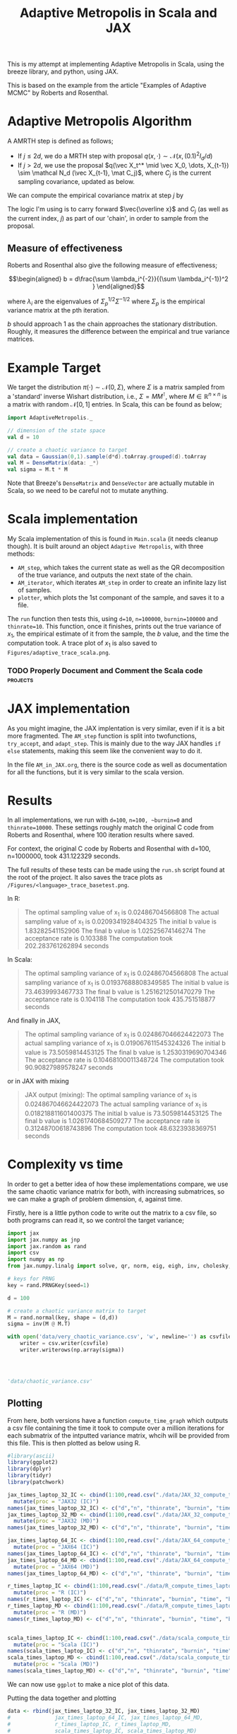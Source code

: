 
#+TITLE: Adaptive Metropolis in Scala and JAX

:BOILERPLATE:
#+BIBLIOGRAPHY: Bibliography.bib
#+LATEX_CLASS: article
#+LATEX_CLASS_OPTIONS: [letterpaper]
#+OPTIONS: toc:nil
#+LATEX_HEADER: \usepackage{amsmath,amsfonts,amsthm,amssymb,bm,tikz,tkz-graph}
#+LATEX_HEADER: \usetikzlibrary{arrows}
#+LATEX_HEADER: \usetikzlibrary{bayesnet}
#+LATEX_HEADER: \usetikzlibrary{matrix}
#+LATEX_HEADER: \usepackage[margin=1in]{geometry}
#+LATEX_HEADER: \usepackage[english]{babel}
#+LATEX_HEADER: \newtheorem{theorem}{Theorem}[section]
#+LATEX_HEADER: \newtheorem{corollary}[theorem]{Corollary}
#+LATEX_HEADER: \newtheorem{lemma}[theorem]{Lemma}
#+LATEX_HEADER: \newtheorem{definition}[theorem]{Definition}
#+LATEX_HEADER: \newtheorem*{remark}{Remark}
#+LATEX_HEADER: \DeclareMathOperator{\E}{\mathbb E}}
#+LATEX_HEADER: \DeclareMathOperator{\var}{\mathbb V\mathrm{ar}}
#+LATEX_HEADER: \DeclareMathOperator{\cov}{\mathbb C\mathrm{ov}}
#+LATEX_HEADER: \DeclareMathOperator{\cor}{\mathbb C\mathrm{or}}
#+LATEX_HEADER: \newcommand*{\mat}[1]{\bm{#1}}
#+LATEX_HEADER: \renewcommand*{\vec}[1]{\boldsymbol{\mathbf{#1}}}
#+EXPORT_EXCLUDE_TAGS: noexport
:END:

This is my attempt at implementing Adaptive Metropolis in Scala, using the breeze library, and python, using JAX.

This is based on the example from the article "Examples of Adaptive MCMC" by Roberts and Rosenthal.

* Adaptive Metropolis Algorithm

A AMRTH step is defined as follows;
- If $j\leq 2d$, we do a MRTH step with proposal $q(x,\cdot)\sim \mathcal N(x,(0.1)^2I_d/d)$
- If $j>2d$, we use the proposal $q(\vec X_t^* \mid \vec X_0, \dots, X_{t-1}) \sim \mathcal N_d (\vec X_{t-1}, \mat C_j)$, where $C_j$ is the current sampling covariance, updated as below.
  
We can compute the empirical covariance matrix at step $j$ by
\begin{align*}
\vec{\overline{X}}_t &= \frac{t-1}{t} \vec{\overline{X}}_{t-1} + \frac{1}{t} \vec X_t, \\
\mat C_{t+1} &= \frac{t-1}{t} \mat C_t + \frac{s_d}{t}(t\vec{\overline{X}}_{t-1}\vec{\overline{X}}_{t-1}^{\intercal} - (t+1)\vec{\overline{X}}_t\vec{\overline{X}}_t^{\intercal} + \vec X_t\vec X_t^{\intercal} + \epsilon \mat I_d),\quad t\geq t_0.
\end{align*}
The logic I'm using is to carry forward $\vec{\overline x}$ and $C_j$ (as well as the current index, $j$) as part of our 'chain', in order to sample from the proposal.

** Measure of effectiveness

Roberts and Rosenthal also give the following measure of effectiveness;

$$\begin{aligned}
b = d\frac{\sum \lambda_i^{-2}}{(\sum \lambda_i^{-1})^2 }
\end{aligned}$$

where $\lambda_i$ are the eigenvalues of $\Sigma_p^{1/2}\Sigma^{-1/2}$ where $\Sigma_p$ is the empirical variance matrix at the pth iteration.

$b$ should approach 1 as the chain approaches the stationary distribution. Roughly, it measures the difference between the empirical and true variance matrices.

* Example Target

We target the distribution $\pi(\cdot)\sim \mathcal N(0,\Sigma)$, where $\Sigma$ is a matrix sampled from a 'standard' inverse Wishart distribution, i.e., $\Sigma=MM^{\intercal}$, where $M\in\mathbb R^{n \times n}$ is a matrix with random $\mathcal N[0,1]$ entries. In Scala, this can be found as below;

#+begin_src scala
import AdaptiveMetropolis._

// dimension of the state space
val d = 10

// create a chaotic variance to target
val data = Gaussian(0,1).sample(d*d).toArray.grouped(d).toArray
val M = DenseMatrix(data: _*)
val sigma = M.t * M
#+end_src

Note that Breeze's ~DenseMatrix~ and ~DenseVector~ are actually mutable in Scala, so we need to be careful not to mutate anything.

* Scala implementation

My Scala implementation of this is found in ~Main.scala~ (it needs cleanup though). It is built around an object ~Adaptive Metropolis~, with three methods:

- ~AM_step~, which takes the current state as well as the QR decomposition of the true variance, and outputs the next state of the chain.
- ~AM_iterator~, which iterates ~AM_step~ in order to create an infinite lazy list of samples.
- ~plotter~, which plots the 1st componant of the sample, and saves it to a file.
  
The ~run~ function then tests this, using ~d=10~, ~n=100000~, ~burnin=100000~ and ~thinrate=10~. This function, once it finishes, prints out the true variance of $x_1$, the empirical estimate of it from the sample, the $b$ value, and the time the computation took. A trace plot of $x_1$ is also saved to ~Figures/adaptive_trace_scala.png~.

*** TODO Properly Document and Comment the Scala code :projects:

* JAX implementation

As you might imagine, the JAX implentation is very similar, even if it is a bit more fragmented. The ~AM_step~ function is split into twofunctions, ~try_accept~, and ~adapt_step~. This is mainly due to the way JAX handles ~if else~ statements, making this seem like the convenient way to do it.

In the file ~AM_in_JAX.org~, there is the source code as well as documentation for all the functions, but it is very similar to the scala version.

* Results

In all implementations, we run with ~d=100~, ~n=100, ~burnin=0~ and ~thinrate=10000~. These settings roughly match the original C code from Roberts and Rosenthal, where 100 iteration results where saved.

For context, the original C code by Roberts and Rosenthal with d=100, n=1000000, took 431.122329 seconds.

The full results of these tests can be made using the ~run.sh~
script found at the root of the project. It also saves the trace plots as ~/Figures/<language>_trace_basetest.png~.

In R:

#+begin_quote
The optimal sampling value of x_1 is 0.02486704566808
The actual sampling value of x_1 is 0.0209341928404325
The initial b value is 1.83282541152906
The final b value is 1.02525674146274
The acceptance rate is 0.103388
The computation took 202.283761262894 seconds

#+end_quote

#+ATTR_ORG: :height 100
[[file:./Figures/r_trace_basetest.png]]

In Scala:

#+begin_quote
The optimal sampling variance of x_1 is 0.02486704566808
The actual sampling variance of x_1 is  0.01937688808349585
The initial b value is 73.4639993467733
The final b value is 1.2516212501470279
The acceptance rate is 0.104118
The computation took 435.751518877 seconds
#+end_quote

#+ATTR_ORG: :height 100
[[file:./Figures/scala_trace_basetest.png]]

And finally in JAX,

#+begin_quote
The optimal sampling variance of x_1 is 0.024867046624422073
The actual sampling variance of x_1 is  0.019067611545324326
The initial b value is 73.5059814453125
The final b value is 1.2530319690704346
The acceptance rate is 0.10468100011348724
The computation took 90.90827989578247 seconds
#+end_quote

#+ATTR_ORG: :height 100
[[file:./Figures/jax_trace_basetest.png]]

or in JAX with mixing

#+begin_quote
JAX output (mixing): 
The optimal sampling variance of x_1 is 0.024867046624422073
The actual sampling variance of x_1 is  0.018218811601400375
The initial b value is 73.5059814453125
The final b value is 1.0261740684509277
The acceptance rate is 0.31248700618743896
The computation took 48.6323938369751 seconds
#+end_quote

* Complexity vs time

In order to get a better idea of how these implementations compare, we use the same chaotic variance matrix for both, with increasing submatrices, so we can make a graph of problem dimension, ~d~, against time.

Firstly, here is a little python code to write out the matrix to a csv file, so both programs can read it, so we control the target variance;

#+begin_src python :session example :results file
import jax
import jax.numpy as jnp
import jax.random as rand
import csv
import numpy as np
from jax.numpy.linalg import solve, qr, norm, eig, eigh, inv, cholesky, det

# keys for PRNG
key = rand.PRNGKey(seed=1)

d = 100

# create a chaotic variance matrix to target
M = rand.normal(key, shape = (d,d))
sigma = inv(M @ M.T)

with open('data/very_chaotic_variance.csv', 'w', newline='') as csvfile:
    writer = csv.writer(csvfile)
    writer.writerows(np.array(sigma))



    
'data/chaotic_variance.csv'
#+end_src

#+RESULTS:
[[file:data/chaotic_variance.csv]]

** Plotting

From here, both versions have a function ~compute_time_graph~ which outputs a csv file containing the time it took to compute over a million iterations for each submatrix of the intputted variance matrix, whcih will be provided from this file. This is then plotted as below using R.

#+begin_src R :session example :results none
#library(ascii)
library(ggplot2)
library(dplyr)
library(tidyr)
library(patchwork)
#+end_src

#+begin_src R :session example :results output
jax_times_laptop_32_IC <- cbind(1:100,read.csv("./data/JAX_32_compute_times_laptop_1_IC.csv", header = FALSE)) %>%
  mutate(proc = "JAX32 (IC)")
names(jax_times_laptop_32_IC) <- c("d","n", "thinrate", "burnin", "time", "b", "proc")
jax_times_laptop_32_MD <- cbind(1:100,read.csv("./data/JAX_32_compute_times_laptop_1_MD.csv", header = FALSE)) %>%
  mutate(proc = "JAX32 (MD)")
names(jax_times_laptop_32_MD) <- c("d","n", "thinrate", "burnin", "time", "b", "proc")

jax_times_laptop_64_IC <- cbind(1:100,read.csv("./data/JAX_64_compute_times_laptop_1_IC.csv", header = FALSE)) %>%
  mutate(proc = "JAX64 (IC)")
names(jax_times_laptop_64_IC) <- c("d","n", "thinrate", "burnin", "time", "b", "proc")
jax_times_laptop_64_MD <- cbind(1:100,read.csv("./data/JAX_64_compute_times_laptop_1_MD.csv", header = FALSE)) %>%
  mutate(proc = "JAX64 (MD)")
names(jax_times_laptop_64_MD) <- c("d","n", "thinrate", "burnin", "time", "b", "proc")

r_times_laptop_IC <- cbind(1:100,read.csv("./data/R_compute_times_laptop_1_IC.csv", header = FALSE)) %>%
  mutate(proc = "R (IC)")
names(r_times_laptop_IC) <- c("d","n", "thinrate", "burnin", "time", "b", "proc")
r_times_laptop_MD <- cbind(1:100,read.csv("./data/R_compute_times_laptop_1_MD.csv", header = FALSE)) %>%
  mutate(proc = "R (MD)")
names(r_times_laptop_MD) <- c("d","n", "thinrate", "burnin", "time", "b", "proc")


scala_times_laptop_IC <- cbind(1:100,read.csv("./data/scala_compute_times_laptop_1_IC.csv", header = FALSE)) %>%
  mutate(proc = "Scala (IC)")
names(scala_times_laptop_IC) <- c("d","n", "thinrate", "burnin", "time", "b", "proc")
scala_times_laptop_MD <- cbind(1:100,read.csv("./data/scala_compute_times_laptop_1_MD.csv", header = FALSE)) %>%
  mutate(proc = "Scala (MD)")
names(scala_times_laptop_MD) <- c("d","n", "thinrate", "burnin", "time", "b", "proc")
#+end_src

#+RESULTS:

We can now use ~ggplot~ to make a nice plot of this data.

Putting the data together and plotting

#+begin_src R :session example :results graphics file :file Figures/plot_complexity_laptop_1.png :width 1000 :exports both
data <- rbind(jax_times_laptop_32_IC, jax_times_laptop_32_MD)
#              jax_times_laptop_64_IC, jax_times_laptop_64_MD,
#              r_times_laptop_IC, r_times_laptop_MD,
#              scala_times_laptop_IC, scala_times_laptop_MD)
#data <- rbind(jax_times_laptop_32, jax_times_laptop_64, r_times_laptop_1)

time_graph <- ggplot(data, aes(x = d, y = time, color = proc)) +
  geom_line(size = 2) +
  scale_color_manual(values = c("JAX32 (IC)" = "red", "JAX32 (MD)" = "pink",
                                "JAX64 (IC)" = "#E69F00", "JAX64 (MD)" = "#D55E00",
                                "Scala (IC)" = "blue", "Scala (MD)" = "#56B4E9",
                                "R (IC)" = "darkgreen", "R (MD)" = "#009E73")) +
  theme_minimal() + 
  labs(title = "Compute Time against Dimension (Intel core i7 12700H, 16Gb RAM, Arch Linux)",
       x = "Dimension",
       y = "Compute Time (seconds)") +
  theme(text = element_text(size = 20))
print(time_graph)
#+end_src

#+RESULTS:
[[file:Figures/plot_complexity_laptop_1.png]]

(for Scala (IC), I am reasonably sure i unplugged my laptop for the last chunk, explaining the odd results)

(I can also confirm that settings were incorrect pretty much across the board!)

We can also plot the final sub-optimality factor, $b$, over all the dimensions;

#+begin_src R :session example :results graphics file :file Figures/plot_b_laptop.png :width 1000 :exports both
b_graph <- ggplot(data, aes(x = d, y = b, color = proc)) +
  geom_line(size = 2) +
  scale_color_manual(values = c("JAX32 (IC)" = "red", "JAX32 (MD)" = "pink",
                                "JAX64 (IC)" = "#E69F00", "JAX64 (MD)" = "#D55E00",
                                "Scala (IC)" = "blue", "Scala (MD)" = "#56B4E9",
                                "R (IC)" = "darkgreen", "R (MD)" = "#009E73")) +
  theme_minimal() + 
  labs(title = "Effectiveness against Dimension (Intel core i7 12700H, 16Gb RAM, Arch Linux)",
       x = "Dimension",
       y = "b") +
  theme(text = element_text(size = 20))
print(b_graph)
#+end_src

#+RESULTS:
[[file:Figures/plot_b_laptop.png]]

I believe this confirms that the r result should be ignored, there is something different with that version.

We can see that while both perform equally as well, JAX maintains a good lead in terms of speed over both Scala and especially R.

* Mixing

This is the graph comparing the two versions of the algorithms' mixing capabilities (full description to be written)

#+begin_src R :session example :results graphics file :file ./Figures/plot_mixing.png :height 600 :width 1200 :exports both
library(ggplot2)
library(dplyr)
library(tidyr)
library(patchwork)

jax_b_mixing <- cbind(1:100,read.csv("./data/so_factor_mixing.csv", header = FALSE)) %>%
  mutate(proc = "Mixing")
names(jax_b_mixing) <- c("NA", "j","b", "proc")
jax_b_not_mixing <- cbind(1:100,read.csv("./data/so_factor_no_mixing.csv", header = FALSE)) %>%
  mutate(proc = "Not Mixing")
names(jax_b_not_mixing) <- c("NA", "j","b", "proc")

data <- rbind(jax_b_mixing, jax_b_not_mixing)

plot_mixing <- ggplot(data, aes(x = j, y = b, color = proc)) +
  geom_line(size = 2) +
  scale_color_manual(values = c("Mixing" = "blue", "Not Mixing" = "red")) +
  theme_minimal() + 
  labs(title = "Mixing Factor (Intel core i7 12700H, 16Gb RAM, Arch Linux)",
       x = "j",
       y = "b") +
  theme(text = element_text(size = 20))
print(plot_mixing)
#+end_src

#+RESULTS:
[[file:./Figures/plot_mixing.png]]
